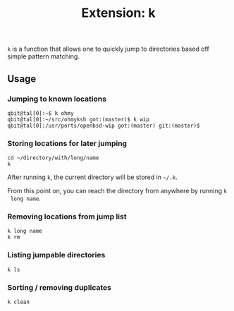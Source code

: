 #+TITLE: Extension: k

~k~ is a function that allows one to quickly jump to directories based off
simple pattern matching.

** Usage

*** Jumping to known locations

#+begin_src shell
  qbit@tal[0]:~$ k ohmy
  qbit@tal[0]:~/src/ohmyksh got:(master)$ k wip
  qbit@tal[0]:/usr/ports/openbsd-wip got:(master) git:(master)$ 
#+end_src

*** Storing locations for later jumping

#+begin_src shell
  cd ~/directory/with/long/name
  k
#+end_src

 After running ~k~, the current directory will be stored in ~~/.k~.

 From this point on, you can reach the directory from anywhere by running ~k
 long name~.

*** Removing locations from jump list

#+begin_src shell
  k long name
  k rm
#+end_src

*** Listing jumpable directories

#+begin_src shell
  k ls
#+end_src

*** Sorting / removing duplicates

#+begin_src shell
  k clean
#+end_src
